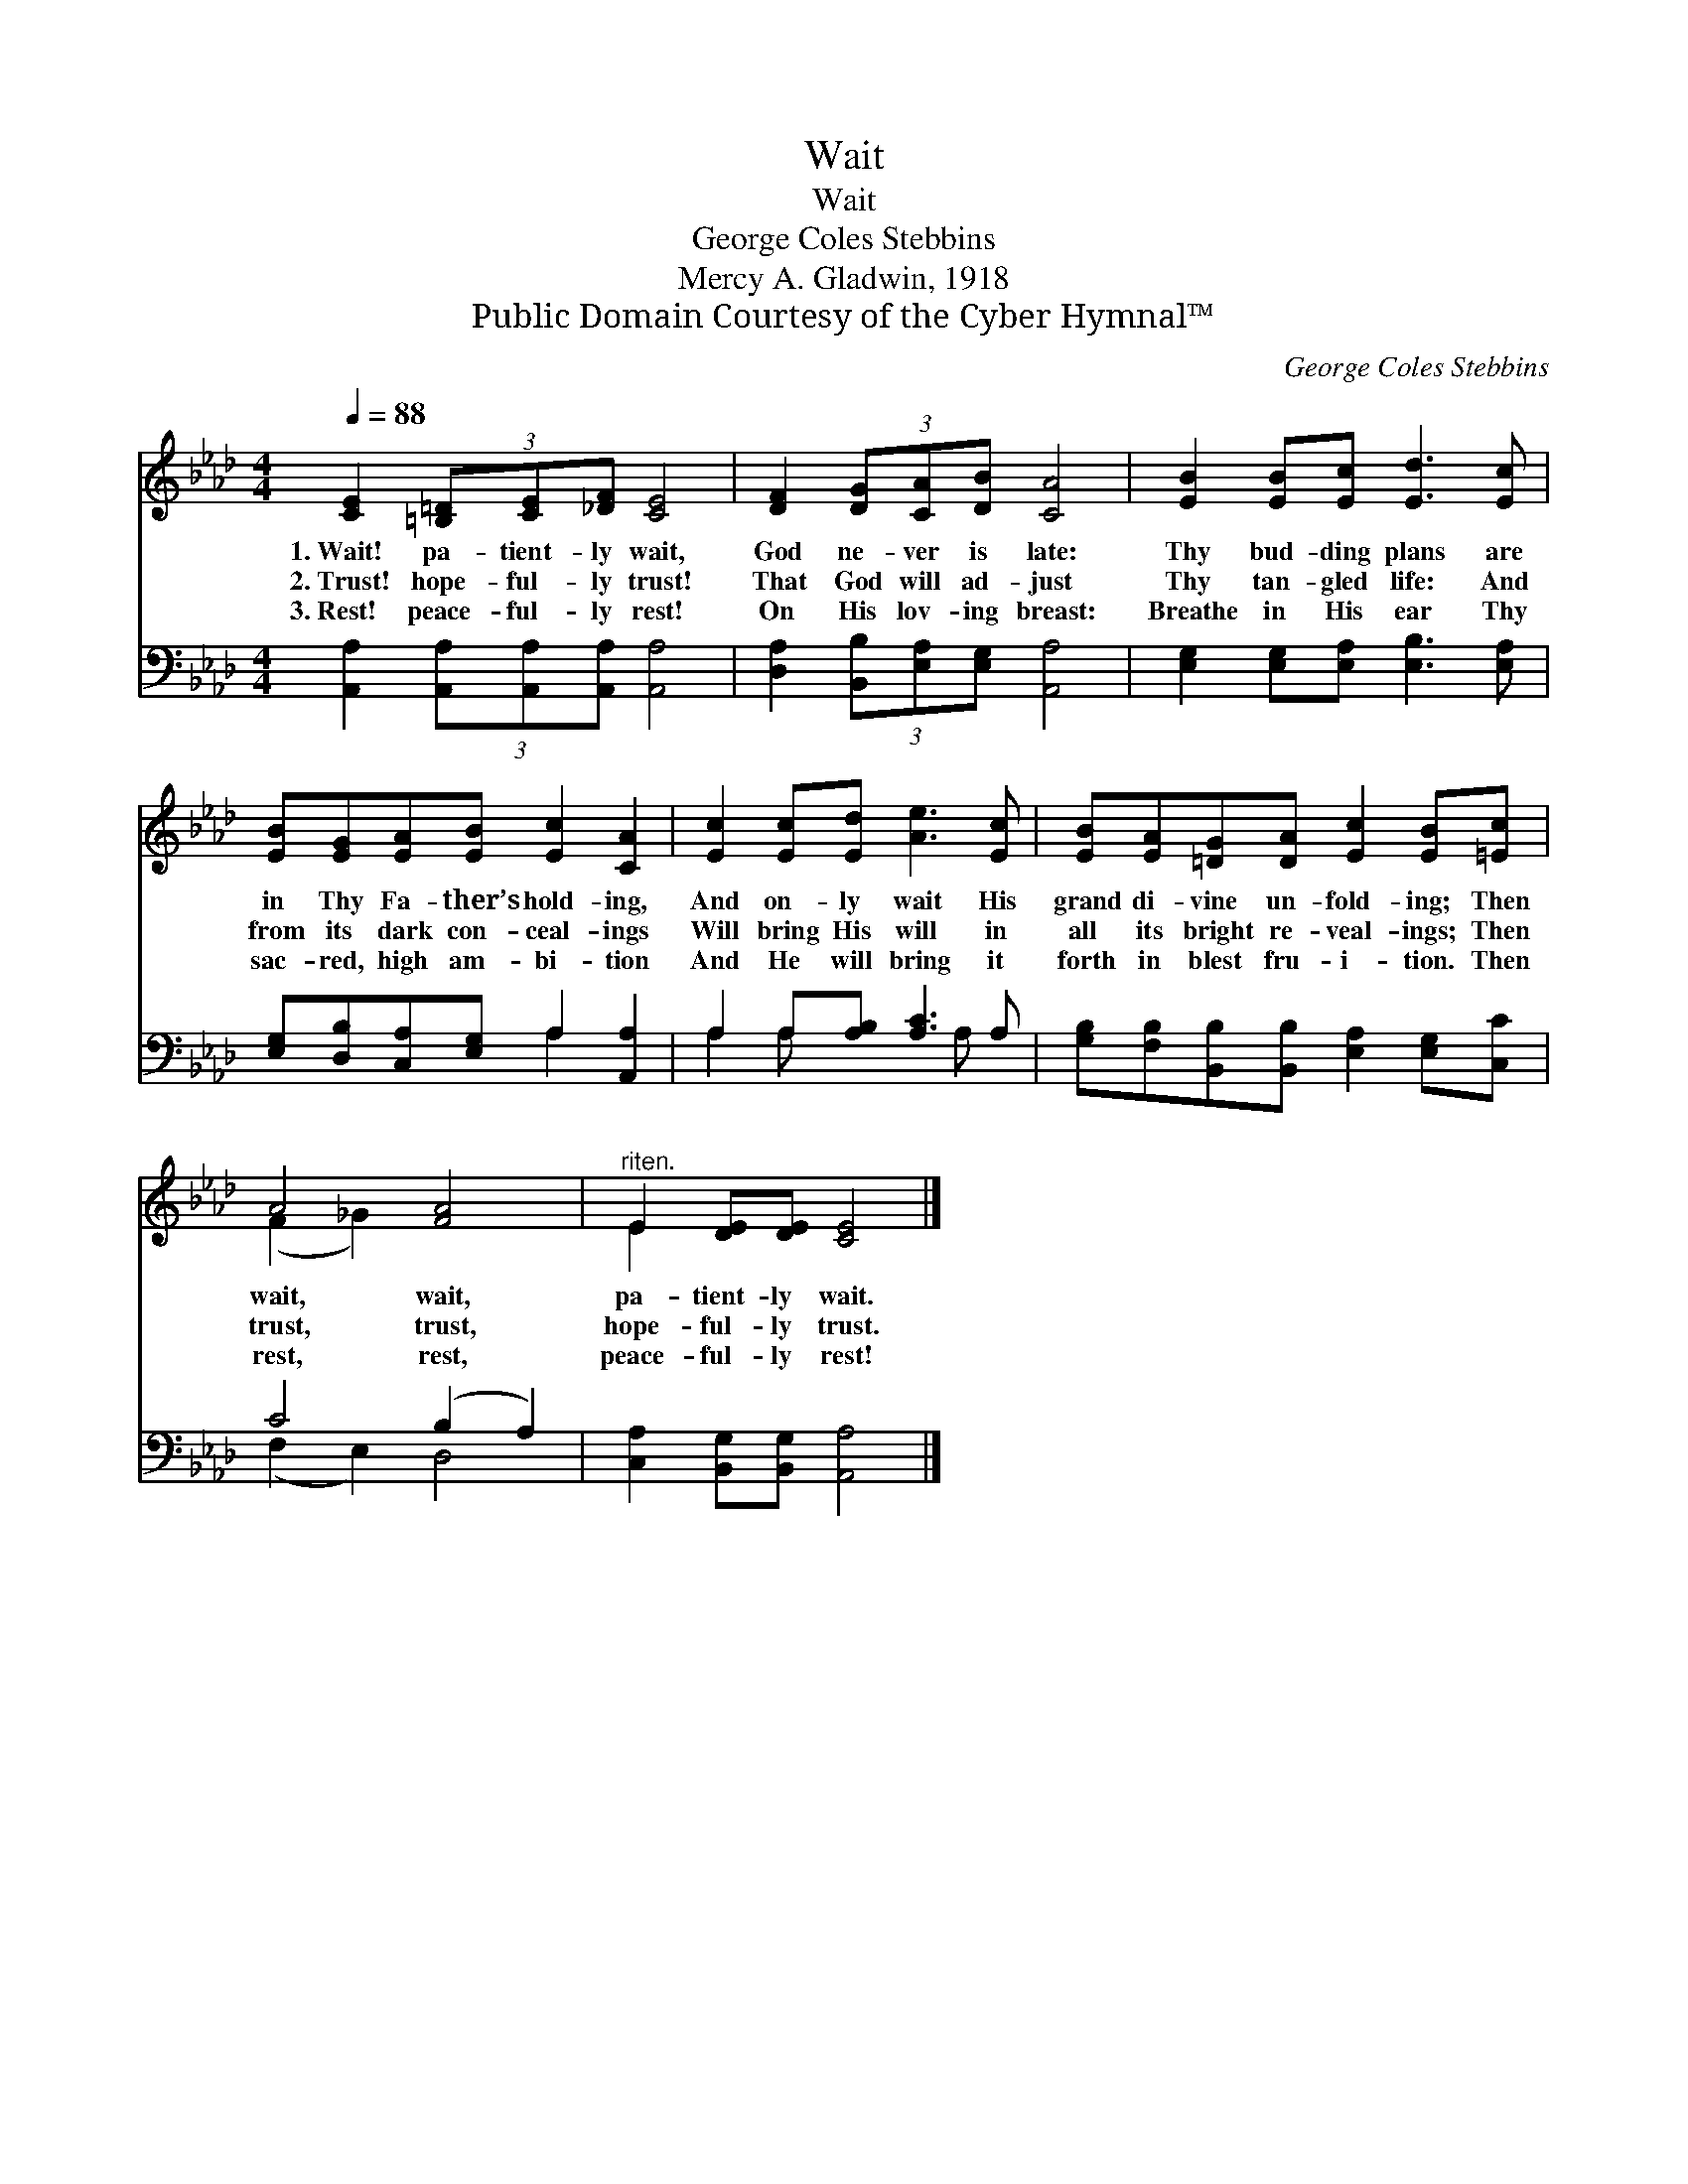 X:1
T:Wait
T:Wait
T:George Coles Stebbins
T:Mercy A. Gladwin, 1918
T:Public Domain Courtesy of the Cyber Hymnal™
C:George Coles Stebbins
Z:Public Domain
Z:Courtesy of the Cyber Hymnal™
%%score ( 1 2 ) ( 3 4 )
L:1/8
Q:1/4=88
M:4/4
K:Ab
V:1 treble 
V:2 treble 
V:3 bass 
V:4 bass 
V:1
 [CE]2 (3[=B,=D][CE][_DF] [CE]4 | [DF]2 (3[DG][CA][DB] [CA]4 | [EB]2 [EB][Ec] [Ed]3 [Ec] | %3
w: 1.~Wait! pa- tient- ly wait,|God ne- ver is late:|Thy bud- ding plans are|
w: 2.~Trust! hope- ful- ly trust!|That God will ad- just|Thy tan- gled life: And|
w: 3.~Rest! peace- ful- ly rest!|On His lov- ing breast:|Breathe in His ear Thy|
 [EB][EG][EA][EB] [Ec]2 [CA]2 | [Ec]2 [Ec][Ed] [Ae]3 [Ec] | [EB][EA][=DG][DA] [Ec]2 [EB][=Ec] | %6
w: in Thy Fa- ther’s hold- ing,|And on- ly wait His|grand di- vine un- fold- ing; Then|
w: from its dark con- ceal- ings|Will bring His will in|all its bright re- veal- ings; Then|
w: sac- red, high am- bi- tion|And He will bring it|forth in blest fru- i- tion. Then|
 A4 [FA]4 |"^riten." E2 [DE][DE] [CE]4 |] %8
w: wait, wait,|pa- tient- ly wait.|
w: trust, trust,|hope- ful- ly trust.|
w: rest, rest,|peace- ful- ly rest!|
V:2
 x8 | x8 | x8 | x8 | x8 | x8 | (F2 _G2) x4 | E2 x6 |] %8
V:3
 [A,,A,]2 (3[A,,A,][A,,A,][A,,A,] [A,,A,]4 | [D,A,]2 (3[B,,B,][E,A,][E,G,] [A,,A,]4 | %2
 [E,G,]2 [E,G,][E,A,] [E,B,]3 [E,A,] | [E,G,][D,B,][C,A,][E,G,] A,2 [A,,A,]2 | %4
 A,2 A,[A,B,] [A,C]3 A, | [G,B,][F,B,][B,,B,][B,,B,] [E,A,]2 [E,G,][C,C] | C4 (B,2 A,2) | %7
 [C,A,]2 [B,,G,][B,,G,] [A,,A,]4 |] %8
V:4
 x8 | x8 | x8 | x4 A,2 x2 | A,2 A, x3 A, x | x8 | (F,2 E,2) D,4 | x8 |] %8

